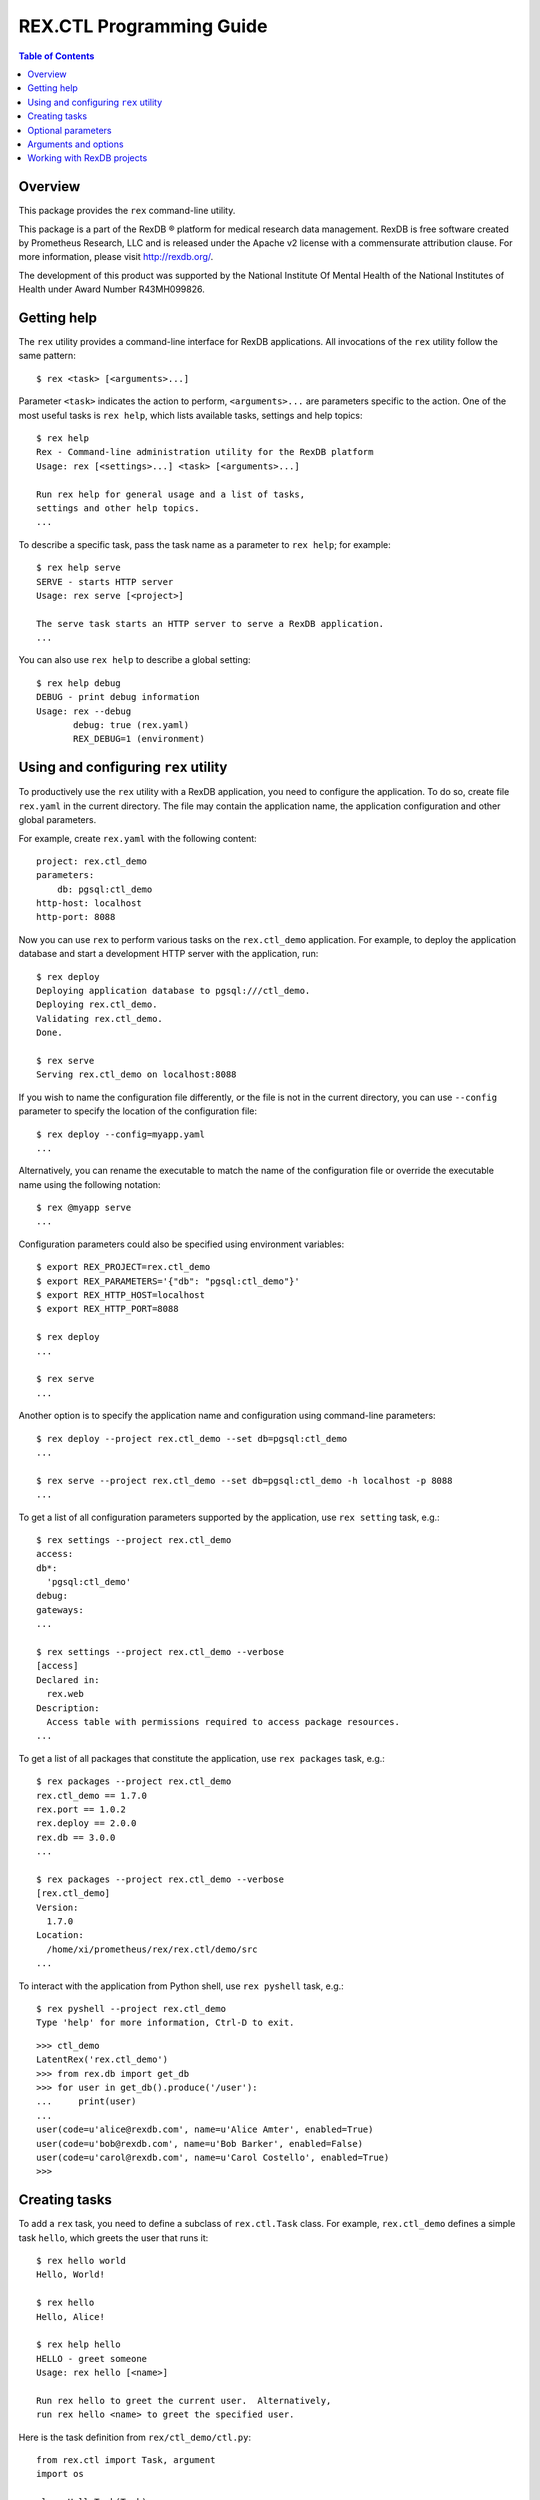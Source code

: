 *****************************
  REX.CTL Programming Guide
*****************************

.. contents:: Table of Contents
.. role:: mod(literal)
.. role:: class(literal)
.. role:: meth(literal)
.. role:: attr(literal)
.. role:: func(literal)


Overview
========

This package provides the ``rex`` command-line utility.

This package is a part of the RexDB |R| platform for medical research data
management.  RexDB is free software created by Prometheus Research, LLC and is
released under the Apache v2 license with a commensurate attribution clause.  For
more information, please visit http://rexdb.org/.

The development of this product was supported by the National Institute
Of Mental Health of the National Institutes of Health under Award Number
R43MH099826.

.. |R| unicode:: 0xAE .. registered trademark sign


Getting help
============

.. highlight:: console

The ``rex`` utility provides a command-line interface for RexDB applications.
All invocations of the ``rex`` utility follow the same pattern::

    $ rex <task> [<arguments>...]

Parameter ``<task>`` indicates the action to perform, ``<arguments>...`` are
parameters specific to the action.  One of the most useful tasks is ``rex
help``, which lists available tasks, settings and help topics::

    $ rex help
    Rex - Command-line administration utility for the RexDB platform
    Usage: rex [<settings>...] <task> [<arguments>...]

    Run rex help for general usage and a list of tasks,
    settings and other help topics.
    ...

To describe a specific task, pass the task name as a parameter to ``rex help``;
for example::

    $ rex help serve
    SERVE - starts HTTP server
    Usage: rex serve [<project>]

    The serve task starts an HTTP server to serve a RexDB application.
    ...

You can also use ``rex help`` to describe a global setting::

    $ rex help debug
    DEBUG - print debug information
    Usage: rex --debug
           debug: true (rex.yaml)
           REX_DEBUG=1 (environment)


Using and configuring ``rex`` utility
=====================================

To productively use the ``rex`` utility with a RexDB application, you need to
configure the application.  To do so, create file ``rex.yaml`` in the current
directory.  The file may contain the application name, the application
configuration and other global parameters.

.. highlight:: yaml

For example, create ``rex.yaml`` with the following content::

    project: rex.ctl_demo
    parameters:
        db: pgsql:ctl_demo
    http-host: localhost
    http-port: 8088

.. highlight:: console

Now you can use ``rex`` to perform various tasks on the :mod:`rex.ctl_demo`
application.   For example, to deploy the application database and start a
development HTTP server with the application, run::

    $ rex deploy
    Deploying application database to pgsql:///ctl_demo.
    Deploying rex.ctl_demo.
    Validating rex.ctl_demo.
    Done.

    $ rex serve
    Serving rex.ctl_demo on localhost:8088

If you wish to name the configuration file differently, or the file is not in
the current directory, you can use ``--config`` parameter to specify the
location of the configuration file::

    $ rex deploy --config=myapp.yaml
    ...

Alternatively, you can rename the executable to match the name of the
configuration file or override the executable name using the following
notation::

    $ rex @myapp serve
    ...

Configuration parameters could also be specified using environment variables::

    $ export REX_PROJECT=rex.ctl_demo
    $ export REX_PARAMETERS='{"db": "pgsql:ctl_demo"}'
    $ export REX_HTTP_HOST=localhost
    $ export REX_HTTP_PORT=8088

    $ rex deploy
    ...

    $ rex serve
    ...

Another option is to specify the application name and configuration using
command-line parameters::

    $ rex deploy --project rex.ctl_demo --set db=pgsql:ctl_demo
    ...

    $ rex serve --project rex.ctl_demo --set db=pgsql:ctl_demo -h localhost -p 8088
    ...

To get a list of all configuration parameters supported by the application, use
``rex setting`` task, e.g.::

    $ rex settings --project rex.ctl_demo
    access:
    db*:
      'pgsql:ctl_demo'
    debug:
    gateways:
    ...

    $ rex settings --project rex.ctl_demo --verbose
    [access]
    Declared in:
      rex.web
    Description:
      Access table with permissions required to access package resources.
    ...

To get a list of all packages that constitute the application, use ``rex
packages`` task, e.g.::

    $ rex packages --project rex.ctl_demo
    rex.ctl_demo == 1.7.0
    rex.port == 1.0.2
    rex.deploy == 2.0.0
    rex.db == 3.0.0
    ...

    $ rex packages --project rex.ctl_demo --verbose
    [rex.ctl_demo]
    Version:
      1.7.0
    Location:
      /home/xi/prometheus/rex/rex.ctl/demo/src
    ...

.. highlight:: console

To interact with the application from Python shell, use ``rex pyshell`` task,
e.g.::

    $ rex pyshell --project rex.ctl_demo
    Type 'help' for more information, Ctrl-D to exit.

.. highlight:: python

::

    >>> ctl_demo
    LatentRex('rex.ctl_demo')
    >>> from rex.db import get_db
    >>> for user in get_db().produce('/user'):
    ...     print(user)
    ... 
    user(code=u'alice@rexdb.com', name=u'Alice Amter', enabled=True)
    user(code=u'bob@rexdb.com', name=u'Bob Barker', enabled=False)
    user(code=u'carol@rexdb.com', name=u'Carol Costello', enabled=True)
    >>>


Creating tasks
==============

.. highlight:: console

To add a ``rex`` task, you need to define a subclass of :class:`rex.ctl.Task`
class.  For example, :mod:`rex.ctl_demo` defines a simple task ``hello``, which
greets the user that runs it::

    $ rex hello world
    Hello, World!

    $ rex hello
    Hello, Alice!

    $ rex help hello
    HELLO - greet someone
    Usage: rex hello [<name>]

    Run rex hello to greet the current user.  Alternatively,
    run rex hello <name> to greet the specified user.

.. highlight:: python

Here is the task definition from ``rex/ctl_demo/ctl.py``::

    from rex.ctl import Task, argument
    import os

    class HelloTask(Task):
        """greet someone

        Run `rex hello` to greet the current user.  Alternatively,
        run `rex hello <name>` to greet the specified user.
        """

        name = 'hello'

        class arguments:
            name = argument(default=None)

        def __call__(self):
            name = self.name or os.environ['USER']
            print "Hello, %s!" % name.capitalize()

To define a task, we need to specify the task name, its arguments and optional
parameters, write the task description and the code to execute when the task is
invoked.

Class attribute :attr:`rex.ctl.Task.name` specifies the task name.  Task
arguments are defined as attributes of a nested class ``arguments``.  Task
description for ``rex help`` command is derived from the class docstring.
When the task is invoked, ``rex`` executes the :meth:`rex.ctl.Task.__call__`
method of the class.  The value of the parameter is stored as an attribute
on the task instance.

To let the ``rex`` utility find the task definition, add an entry point
``rex.ctl`` to the package's ``setup.py`` file.  For ``rex.ctl_demo`` package,
we add::

    setup(
        name='rex.ctl_demo',
        [...]
        entry_points={'rex.ctl': ['rex = rex.ctl_demo']},
        [...]
    )


Optional parameters
===================

Many ``rex`` tasks accept optional parameters, or *options*.  You can define a
task option using the ``options`` container; here is an example::

    from rex.ctl import Task, argument, option
    import sys
    import os

    class WriteHelloTask(Task):

        name = 'write-hello'

        class arguments:
            name = argument(default=None)

        class options:
            output = option('o', default=None)

        def __call__(self):
            name = self.name or os.environ['USER']
            stream = (open(self.output, 'w')
                      if self.output is not None else sys.stdout)
            stream.write("Hello, %s!\n" % name.capitalize())

.. highlight:: console

The task ``rex write-hello`` has a single option ``--output`` that lets you
specify the name of the file where the task writes the greeting.  You can use
either a long form (``--output``) or a short form (``-o``) or you could omit
the option entirely.  For example::

    $ rex write-hello --output=hello.txt
    $ cat hello.txt
    Hello, Alice!

    $ rex write-hello -o hello.txt
    $ cat hello.txt
    Hello, Alice!

    $ rex write-hello
    Hello, Alice!

.. highlight:: python

You can also define a global option, which is visible for all tasks.  Let's
define an option ``default-hello-name`` that could be used by a greeting task
when the user omits the name.  Here is its definition from
``rex/ctl_demo/ctl.py``::

    from rex.ctl import Global
    import os

    class DefaultHelloNameGlobal(Global):
        """the name to use for greetings (if not set: login name)"""

        name = 'default-hello-name'
        default = os.environ['USER']

Values of global options are stored as attributes of a global object ``env``.
For example, ``env.default_hello_name`` keeps the value of the
``default-hello-name`` option.

Here is an example of a command that uses a global option::

    from rex.ctl import Task, argument, env

    class GlobalHelloTask(Task):

        name = 'global-hello'

        class arguments:
            name = argument(default=None)

        def __call__(self):
            name = self.name or env.default_hello_name
            print "Hello, %s!" % name.capitalize()

.. highlight:: console

There are several ways you could pass a value of a global option to ``rex``.
You can add it as a command-line parameter::

    $ rex --default-hello-name=world global-hello
    Hello, World!

Anternatively you can pass it using an environment variable::

    $ export REX_DEFAULT_HELLO_NAME=world
    $ rex global-hello
    Hello, World!

.. highlight:: yaml

Finally, you can put a global option to a configuration file ``rex.yaml``::

    default-hello-name: world

.. highlight:: console

Then run ``rex`` in the same directory::

    $ rex global-hello
    Hello, World!


Arguments and options
=====================

We use :class:`rex.ctl.argument` and :class:`rex.ctl.option` to define task
parameters.  The :class:`rex.ctl.argument` descriptor accepts the following
arguments:

``check``
    A function called to validate and transform the value of the argument.
    The function must return the transformed value or raise ``ValueError``
    exception on error.
``default``
    The default value of the argument.  If not specified, the argument
    is considered mandatory.
``plural``
    If set, the argument may consume more than one command-line parameters.

The :class:`rex.ctl.option` descriptor accepts the following arguments:

``key``
    A one-character shorthand.
``check``
    A function called to validate and transform the value of the argument.
    The function must return the transformed value or raise ``ValueError``
    exception on error.
``default``
    The default value of the option.  If not specified, the option is treated
    as a toggle and does not accept a value.  A toggle option produces ``True``
    ``True`` when it is provided and ``False`` when it's not provided.
``plural``
    If set, indicates that the option could be provided more than once.
``value_name``
    The name of the option value; used by ``rex help``.
``hint``
    A one-line description of the option; used by ``rex help``.


Working with RexDB projects
===========================

.. highlight:: console

To define an application-specific task, inherit the task class from
:class:`rex.ctl.RexTask`.  :class:`rex.ctl.RexTask` defines standard arguments
and options for configuring a RexDB application and lets you easily generate an
application instance.

For example, :mod:`rex.ctl_demo` project needs to provide a way to initialize
the database as well as to list, add, enable and disable application users.
The user manipulation actions are implemented as a Python API, but we need to
expose them through a command-line interface.

We define tasks:

``rex demo-init``
    Initializes the application database and adds some default users.

``rex demo-cron``
    Runs an ETL script that could be started periodically from a CRON job.

``rex demo-user-list``
    Lists all users in the database.

``rex demo-user-add``
    Adds a new user to the database.

``rex demo-user-enable``
    Enables an existing user in the database.

``rex demo-user-disable``
    Disables an existing user in the database.

Let us show how they work::

    $ export REX_PROJECT=rex.ctl_demo

    $ rex demo-init
    Creating database pgsql:///ctl_demo.
    Deploying application database to pgsql:///ctl_demo.
    Deploying rex.ctl_demo.
    Validating rex.ctl_demo.
    Done.
    Added user: alice@rexdb.com
    Added user: bob@rexdb.com

    $ rex demo-user-list
    Alice Amter (alice@rexdb.com)
    Bob Barker (bob@rexdb.com)

    $ rex demo-user-add carol@rexdb.com "Carol Costello"
    Added user: carol@rexdb.com

    $ rex demo-user-list
    Alice Amter (alice@rexdb.com)
    Bob Barker (bob@rexdb.com)
    Carol Costello (carol@rexdb.com)

    $ rex demo-user-disable bob@rexdb.com
    Disabled user: bob@rexdb.com

    $ rex demo-user-list
    Alice Amter (alice@rexdb.com)
    Bob Barker (bob@rexdb.com) [disabled]
    Carol Costello (carol@rexdb.com)

If we need to execute a particular task periodically, we could add it
as a cron job::

    $ crontab -l
    REX_PROJECT = rex.ctl_demo
    0 5 * * * rex demo-cron

The application detects and reports user errors::

    $ rex demo-user-add alice@rexdb.com "Alice Zhang"
    FATAL ERROR: User already exists:
        alice@rexdb.com

    $ rex demo-user-disable dave@rexdb.com
    FATAL ERROR: User does not exist:
        dave@rexdb.com

.. highlight:: python

We start with implementing ``rex demo-user-list`` task, which takes no
arguments or options::

    from rex.ctl import RexTask, log
    from .user import Users

    class UserListTask(RexTask):
        """list all users"""

        name = 'demo-user-list'

        def __call__(self):
            with self.make():
                for user in Users():
                    if user.enabled:
                        log("{} (`{}`)", user.name, user.code)
                    else:
                        log("{} ({}) [disabled]", user.name, user.code)

To generate an application instance, we call method
:meth:`rex.ctl.RexTask.make()`.  We activate the instance using ``with`` clause
and invoke internal application API to get a list of users.  The utility
function :func:`rex.ctl.log()` is used to display output and to add some
highlighting.

Next, let's review ``rex demo-init`` task::

    class InitTask(RexTask):
        """initialize the database"""

        name = 'demo-init'

        def __call__(self):
            self.do('deploy')
            self.do('demo-user-add', code='alice@rexdb.com', name="Alice Amter")
            self.do('demo-user-add', code='bob@rexdb.com', name="Bob Barker")

The ``rex demo-init`` task is implemented entirely in terms of other tasks:
``rex deploy`` and ``rex demo-user-add``.  We use :meth:`rex.ctl.RexTask.do()`
to invoke a subtask, passing values for arguments and options as keyword
parameters.  Note that if the task itself and a subtask have a parameter with
the same name, the parameter value is passed from the task to its subtask.

.. highlight:: console

We use the same approach to implement ``rex demo-cron`` task.  We wish to
create an equivalent of the following command-line command::

    $ rex query -i rex.ctl_demo:/etl/disable-bots.htsql -i rex.ctl_demo:/etl/delete-spammers.htsql

.. highlight:: python

Presumably, ``disable-bots.htsql`` and ``delete-spammers.htsql`` are HTSQL
scripts that we want to execute in the same transaction to perform some ETL
task.  Using :meth:`rex.ctl.RexTask.do()`, we can invoke this command as
follows::

    class CronTask(RexTask):
        """run an ETL job"""

        name = 'demo-cron'

        def __call__(self):
            self.do('query',
                    input=[
                        'rex.ctl_demo:/etl/disable-bots.htsql',
                        'rex.ctl_demo:/etl/delete-spammers.htsql'])

Finally, let's look at ``rex demo-user-add``::

    class UserAddTask(RexTask):
        """add a new user"""

        name = 'demo-user-add'

        class arguments:
            code = argument()
            name = argument()

        class options:
            disabled = option(hint="disable the new user")

        def __call__(self):
            with self.make():
                users = Users()
                users.add(self.code, self.name, not self.disabled)
                log("Added user: `{}`", self.code)

This task has two arguments ``<code>`` and ``<name>`` and a toggle
``--disabled``.  Their values are stored as attributes ``self.code``,
``self.name`` and ``self.disabled`` on the task instance.

